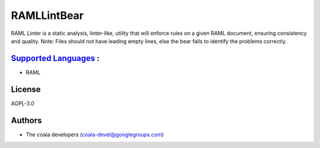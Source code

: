 **RAMLLintBear**
================

RAML Linter is a static analysis, linter-like, utility that will enforce
rules on a given RAML document, ensuring consistency and quality.
Note: Files should not have leading empty lines, else the bear fails to
identify the problems correctly.

`Supported Languages <../README.rst>`_ :
-----

* RAML



License
-------

AGPL-3.0

Authors
-------

* The coala developers (coala-devel@googlegroups.com)

